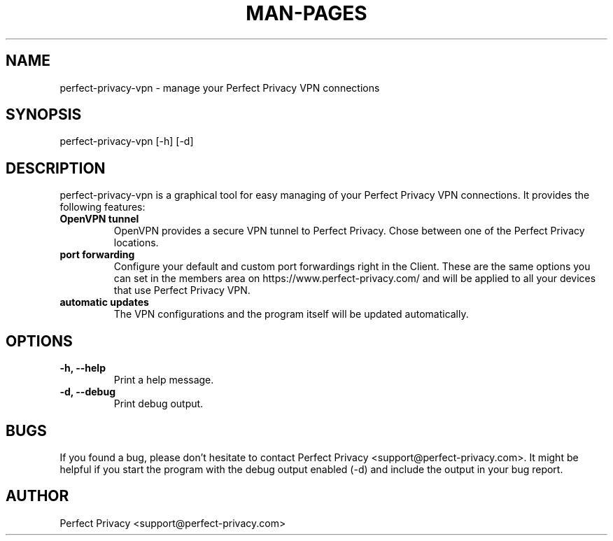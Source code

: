 .TH MAN-PAGES 1 "2015-05-11" "Linux" "perfect-privacy-vpn man page"
.SH NAME
perfect-privacy-vpn \- manage your Perfect Privacy VPN connections
.SH SYNOPSIS
perfect-privacy-vpn [-h] [-d]
.SH DESCRIPTION
perfect-privacy-vpn is a graphical tool for easy managing of your Perfect Privacy VPN connections. It provides the following features:
.TP
\fBOpenVPN tunnel\fR
OpenVPN provides a secure VPN tunnel to Perfect Privacy. Chose between one of the Perfect Privacy locations.
.TP
\fBport forwarding\fR
Configure your default and custom port forwardings right in the Client. These are the same options you can set in the members area on https://www.perfect-privacy.com/ and will be applied to all your devices that use Perfect Privacy VPN.
.TP
\fBautomatic updates\fR
The VPN configurations and the program itself will be updated automatically.
.SH OPTIONS
.TP
\fB\-h, \-\-help\fR
Print a help message.
.TP
\fB\-d, \-\-debug\fR
Print debug output.
.SH BUGS
If you found a bug, please don't hesitate to contact Perfect Privacy <support@perfect-privacy.com>. It might be helpful if you start the program with the debug output enabled (-d) and include the output in your bug report.
.SH AUTHOR
Perfect Privacy <support@perfect-privacy.com>